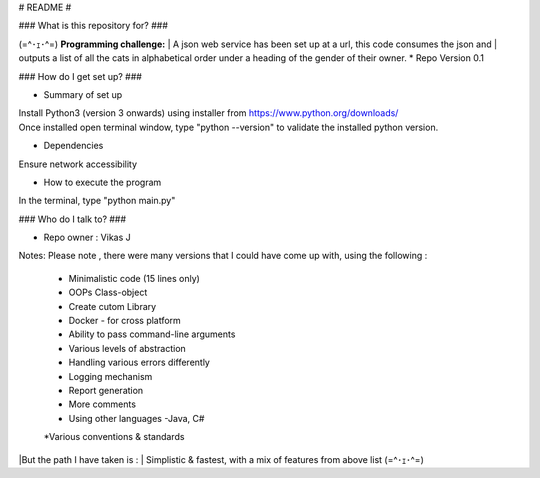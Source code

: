 # README #

### What is this repository for? ###

(=^･ｪ･^=)
**Programming challenge:**
| A json web service has been set up at a url, this code consumes the json and
| outputs a list of all the cats in alphabetical order under a heading of the gender of their owner.
* Repo Version 0.1

### How do I get set up? ###

* Summary of set up
| Install Python3 (version 3 onwards) using installer from https://www.python.org/downloads/
| Once installed open terminal window, type "python --version" to validate the installed python version.

* Dependencies
Ensure network accessibility

* How to execute the program

In the terminal, type "python main.py"

### Who do I talk to? ###

* Repo owner : Vikas J

Notes:
Please note , there were many versions that I could have come up with, using the following :

    * Minimalistic code (15 lines only)
    * OOPs Class-object
    * Create cutom Library
    * Docker - for cross platform
    * Ability to pass command-line arguments
    * Various levels of abstraction
    * Handling various errors differently
    * Logging mechanism
    * Report generation
    * More comments
    * Using other languages -Java, C#
    *Various conventions & standards

|But the path I have taken is :
| Simplistic & fastest, with a mix of features from above list (=^･ｪ･^=)